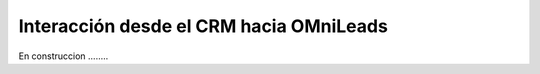 .. _about_crm2oml:

Interacción desde el CRM hacia OMniLeads
****************************************

En construccion ........
